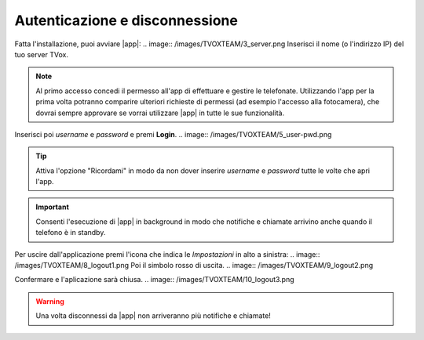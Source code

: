 .. _loginlogout:

=================================
Autenticazione e disconnessione
=================================

Fatta l'installazione, puoi avviare |app|:
.. image:: /images/TVOXTEAM/3_server.png
Inserisci il nome (o l'indirizzo IP) del tuo server TVox.

.. note:: Al primo accesso concedi il permesso all'app di effettuare e gestire le telefonate. 
    Utilizzando l'app per la prima volta potranno comparire ulteriori richieste di permessi (ad esempio l'accesso alla fotocamera), che dovrai sempre approvare se vorrai utilizzare |app| in tutte le sue funzionalità.

.. image:: /images/TVOXTEAM/4_permessi.png
.. image:: /images/TVOXTEAM/7_permessi2.png

Inserisci poi *username* e *password* e premi **Login**.
.. image:: /images/TVOXTEAM/5_user-pwd.png

.. tip:: Attiva l'opzione "Ricordami" in modo da non dover inserire *username* e *password* tutte le volte che apri l'app.

.. important:: Consenti l'esecuzione di |app| in background in modo che notifiche e chiamate arrivino anche quando il telefono è in standby.
.. image:: /images/TVOXTEAM/6_backgroud.png

Per uscire dall'applicazione premi l'icona che indica le *Impostazioni* in alto a sinistra:
.. image:: /images/TVOXTEAM/8_logout1.png
Poi il simbolo rosso di uscita.
.. image:: /images/TVOXTEAM/9_logout2.png

Confermare e l'aplicazione sarà chiusa.
.. image:: /images/TVOXTEAM/10_logout3.png

.. warning:: Una volta disconnessi da |app| non arriveranno più notifiche e chiamate!